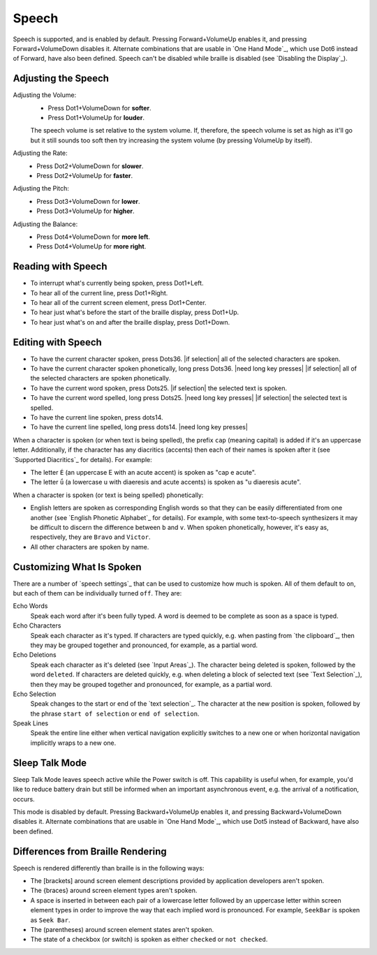 Speech
------

Speech is supported, and is enabled by default.
Pressing Forward+VolumeUp enables it,
and pressing Forward+VolumeDown disables it.
Alternate combinations that are usable in `One Hand Mode`_,
which use Dot6 instead of Forward,
have also been defined.
Speech can't be disabled while braille is disabled
(see `Disabling the Display`_).

Adjusting the Speech
~~~~~~~~~~~~~~~~~~~~

Adjusting the Volume:
  * Press Dot1+VolumeDown for **softer**.
  * Press Dot1+VolumeUp for **louder**.

  The speech volume is set relative to the system volume.
  If, therefore, the speech volume is set as high as it'll go
  but it still sounds too soft then try increasing the system volume
  (by pressing VolumeUp by itself).

Adjusting the Rate:
  * Press Dot2+VolumeDown for **slower**.
  * Press Dot2+VolumeUp for **faster**.

Adjusting the Pitch:
  * Press Dot3+VolumeDown for **lower**.
  * Press Dot3+VolumeUp for **higher**.

Adjusting the Balance:
  * Press Dot4+VolumeDown for **more left**.
  * Press Dot4+VolumeUp for **more right**.

Reading with Speech
~~~~~~~~~~~~~~~~~~~

* To interrupt what's currently being spoken, press Dot1+Left.

* To hear all of the current line, press Dot1+Right.

* To hear all of the current screen element, press Dot1+Center.

* To hear just what's before the start of the braille display,
  press Dot1+Up.

* To hear just what's on and after the braille display,
  press Dot1+Down.

Editing with Speech
~~~~~~~~~~~~~~~~~~~

* To have the current character spoken, press Dots36.
  |if selection| all of the selected characters are spoken.

* To have the current character spoken phonetically, long press Dots36.
  |need long key presses|
  |if selection| all of the selected characters are spoken phonetically.

* To have the current word spoken, press Dots25.
  |if selection| the selected text is spoken.

* To have the current word spelled, long press Dots25.
  |need long key presses|
  |if selection| the selected text is spelled.

* To have the current line spoken, press dots14.

* To have the current line spelled, long press dots14.
  |need long key presses|

When a character is spoken (or when text is being spelled),
the prefix ``cap`` (meaning capital) is added if it's an uppercase letter.
Additionally, if the character has any diacritics (accents)
then each of their names is spoken after it
(see `Supported Diacritics`_ for details).
For example:

* The letter ``É`` (an uppercase E with an acute accent)
  is spoken as "cap e acute".

* The letter ``ǘ`` (a lowercase u with diaeresis and acute accents)
  is spoken as "u diaeresis acute".

When a character is spoken (or text is being spelled) phonetically:

* English letters are spoken as corresponding English words
  so that they can be easily differentiated from one another
  (see `English Phonetic Alphabet`_ for details).
  For example, with some text-to-speech synthesizers it may be difficult
  to discern the difference between ``b`` and ``v``.
  When spoken phonetically, however, it's easy as, respectively,
  they are ``Bravo`` and ``Victor``.

* All other characters are spoken by name.

Customizing What Is Spoken
~~~~~~~~~~~~~~~~~~~~~~~~~~

There are a number of `speech settings`_ that can be used
to customize how much is spoken.
All of them default to ``on``,
but each of them can be individually turned ``off``.
They are:

Echo Words
  Speak each word after it's been fully typed.
  A word is deemed to be complete as soon as a space is typed.

Echo Characters
  Speak each character as it's typed.
  If characters are typed quickly,
  e.g. when pasting from `the clipboard`_,
  then they may be grouped together and
  pronounced, for example, as a partial word.

Echo Deletions
  Speak each character as it's deleted (see `Input Areas`_).
  The character being deleted is spoken,
  followed by the word ``deleted``.
  If characters are deleted quickly,
  e.g. when deleting a block of selected text (see `Text Selection`_),
  then they may be grouped together and
  pronounced, for example, as a partial word.

Echo Selection
  Speak changes to the start or end of the `text selection`_.
  The character at the new position is spoken,
  followed by the phrase ``start of selection`` or ``end of selection``.

Speak Lines
  Speak the entire line
  either when vertical navigation explicitly switches to a new one
  or when horizontal navigation implicitly wraps to a new one.

Sleep Talk Mode
~~~~~~~~~~~~~~~

Sleep Talk Mode leaves speech active while the Power switch is off. This
capability is useful when, for example, you'd like to reduce battery drain but
still be informed when an important asynchronous event, e.g. the arrival of a
notification, occurs.

This mode is disabled by default. Pressing Backward+VolumeUp enables it, and
pressing Backward+VolumeDown disables it.
Alternate combinations that are usable in `One Hand Mode`_,
which use Dot5 instead of Backward,
have also been defined.

Differences from Braille Rendering
~~~~~~~~~~~~~~~~~~~~~~~~~~~~~~~~~~

Speech is rendered differently than braille is in the following ways:

* The [brackets] around screen element descriptions provided by application
  developers aren't spoken.

* The {braces} around screen element types aren't spoken.

* A space is inserted in between each pair of a lowercase letter followed by an
  uppercase letter within screen element types in order to improve the way that
  each implied word is pronounced. For example, ``SeekBar`` is spoken as
  ``Seek Bar``.

* The (parentheses) around screen element states aren't spoken.

* The state of a checkbox (or switch) is spoken as either ``checked`` or
  ``not checked``.

